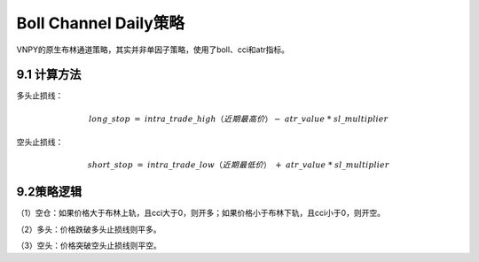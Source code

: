 .. vim: syntax=rst

Boll Channel Daily策略
====================

VNPY的原生布林通道策略，其实并非单因子策略，使用了boll、cci和atr指标。

9.1 计算方法
--------

多头止损线：

.. math:: long\_ stop\  = \ intra\_ trade\_ high（近期最高价） - \ atr\_ value\ *\ sl\_ multiplier

空头止损线：

.. math:: short\_ stop\  = \ intra\_ trade\_ low（近期最低价）\  + \ atr\_ value\ *\ sl\_ multiplier

9.2策略逻辑
-------

（1）空仓：如果价格大于布林上轨，且cci大于0，则开多；如果价格小于布林下轨，且cci小于0，则开空。

（2）多头：价格跌破多头止损线则平多。

（3）空头：价格突破空头止损线则平空。
